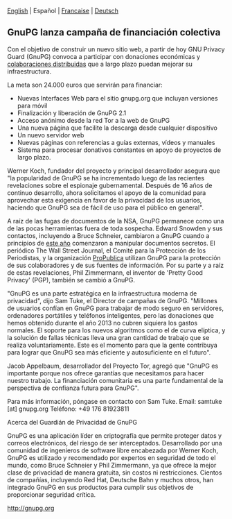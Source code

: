 # Old blog post converted from HTML to ORG.
#+STARTUP: showall
#+AUTHOR: Sam Tuke (translation by Vlax)
#+DATE: 2013-12-19

  [[file:20131219-gnupg-launches-crowfunding.org][English]] | Español | [[file:20131219-gnupg-launches-crowfunding.fr.org][Francaise]] | [[file:20131219-gnupg-launches-crowfunding.de.org][Deutsch]]


** GnuPG lanza campaña de financiación colectiva

Con el objetivo de construir un nuevo sitio web, a partir de hoy GNU
Privacy Guard (GnuPG) convoca a participar con donaciones económicas y
[[http://goteo.org/project/gnupg-new-website-and-infrastructure][colaboraciones distribuidas]] que a largo plazo puedan mejorar su
infraestructura.

La meta son 24.000 euros que servirán para financiar:

-  Nuevas Interfaces Web para el sitio gnupg.org que incluyan versiones
   para móvil
-  Finalización y liberación de GnuPG 2.1
-  Acceso anónimo desde la red Tor a la web de GnuPG
-  Una nueva página que facilite la descarga desde cualquier dispositivo
-  Un nuevo servidor web
-  Nuevas páginas con referencias a guías externas, vídeos y manuales
-  Sistema para procesar donativos constantes en apoyo de proyectos de
   largo plazo.

Werner Koch, fundador del proyecto y principal desarrollador asegura que
"la popularidad de GnuPG se ha incrementado luego de las recientes
revelaciones sobre el espionaje gubernamental. Después de 16 años de
continuo desarrollo, ahora solicitamos el apoyo de la comunidad para
aprovechar esta exigencia en favor de la privacidad de los usuarios,
haciendo que GnuPG sea de fácil de uso para el público en general".

A raíz de las fugas de documentos de la NSA, GnuPG permanece como una de
las pocas herramientas fuera de toda sospecha. Edward Snowden y sus
contactos, incluyendo a Bruce Schneier, cambiaron a GnuPG cuando a
principios de [[http://www.theguardian.com/world/2013/sep/05/nsa-how-to-remain-secure-surveillance][este año]] comenzaron a manipular documentos secretos.
El periódico The Wall Street Journal, el Comité para la Protección de
los Periodistas, y la organización [[http://www.cjr.org/behind_the_news/hacks_hackers_security_for_jou.php][ProPublica]] utilizan GnuPG para la
protección de sus colaboradores y de sus fuentes de información. Por su
parte y a raíz de estas revelaciones, Phil Zimmermann, el inventor de
'Pretty Good Privacy' (PGP), también se cambió a GnuPG.

"GnuPG es una parte estratégica en la infraestructura moderna de
privacidad", dijo Sam Tuke, el Director de campañas de GnuPG. "Millones
de usuarios confían en GnuPG para trabajar de modo seguro en servidores,
ordenadores portátiles y teléfonos inteligentes, pero las donaciones que
hemos obtenido durante el año 2013 no cubren siquiera los gastos
normales. El soporte para los nuevos algoritmos como el de curva
elíptica, y la solución de fallas técnicas lleva una gran cantidad de
trabajo que se realiza voluntariamente. Este es el momento para que la
gente contribuya para lograr que GnuPG sea más eficiente y
autosuficiente en el futuro".

Jacob Appelbaum, desarrollador del Proyecto Tor, agregó que "GnuPG es
importante porque nos ofrece garantías que necesitamos para hacer
nuestro trabajo. La financiación comunitaria es una parte fundamental de
la perspectiva de confianza futura para GnuPG".

Para más información, póngase en contacto con Sam Tuke.
 Email: samtuke [at] gnupg.org
 Teléfono: +49 176 81923811

**** Acerca del Guardián de Privacidad de GnuPG

GnuPG es una aplicación líder en criptografía que permite proteger datos
y correos electrónicos, del riesgo de ser interceptados. Desarrollado
por una comunidad de ingenieros de software libre encabezada por Werner
Koch, GnuPG es utilizado y recomendado por expertos en seguridad de todo
el mundo, como Bruce Schneier y Phil Zimmermann, ya que ofrece la mejor
clase de privacidad de manera gratuita, sin costos ni restricciones.
Cientos de compañías, incluyendo Red Hat, Deutsche Bahn y muchos otros,
han integrado GnuPG en sus productos para cumplir sus objetivos de
proporcionar seguridad crítica.

[[http://gnupg.org/][http://gnupg.org]]

